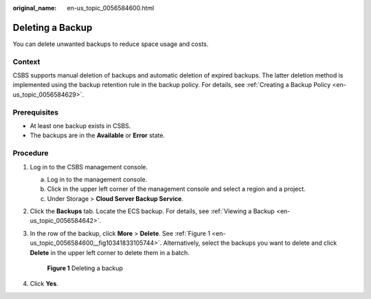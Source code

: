 :original_name: en-us_topic_0056584600.html

.. _en-us_topic_0056584600:

Deleting a Backup
=================

You can delete unwanted backups to reduce space usage and costs.

Context
-------

CSBS supports manual deletion of backups and automatic deletion of expired backups. The latter deletion method is implemented using the backup retention rule in the backup policy. For details, see :ref:`Creating a Backup Policy <en-us_topic_0056584629>`.

Prerequisites
-------------

-  At least one backup exists in CSBS.
-  The backups are in the **Available** or **Error** state.

Procedure
---------

#. Log in to the CSBS management console.

   a. Log in to the management console.
   b. Click |image1| in the upper left corner of the management console and select a region and a project.
   c. Under Storage > **Cloud Server Backup Service**.

#. Click the **Backups** tab. Locate the ECS backup. For details, see :ref:`Viewing a Backup <en-us_topic_0056584642>`.

#. In the row of the backup, click **More** > **Delete**. See :ref:`Figure 1 <en-us_topic_0056584600__fig10341833105744>`. Alternatively, select the backups you want to delete and click **Delete** in the upper left corner to delete them in a batch.

   .. _en-us_topic_0056584600__fig10341833105744:

   .. figure:: /_static/images/en-us_image_0164873120.png
      :alt: **Figure 1** Deleting a backup


      **Figure 1** Deleting a backup

#. Click **Yes**.

.. |image1| image:: /_static/images/en-us_image_0148411635.png
